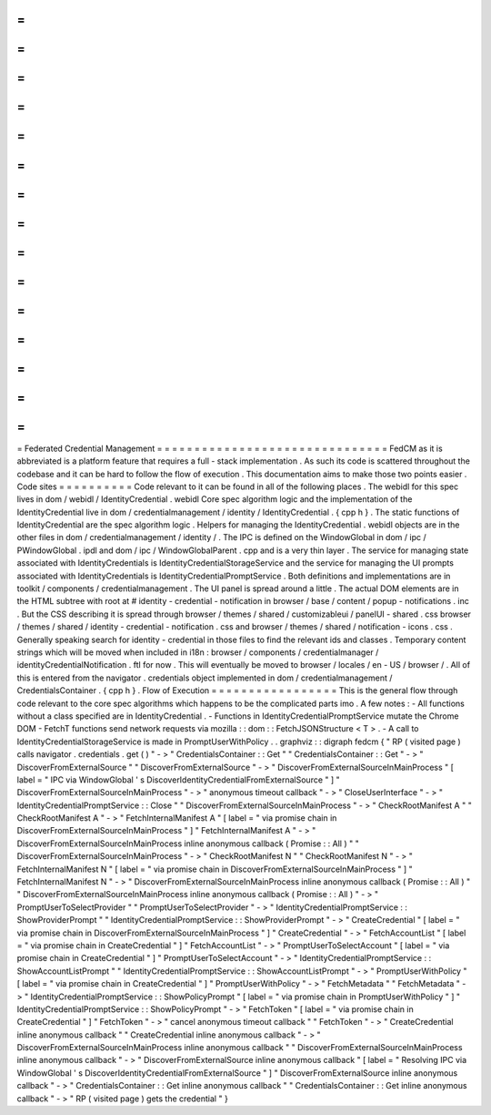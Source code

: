 =
=
=
=
=
=
=
=
=
=
=
=
=
=
=
=
=
=
=
=
=
=
=
=
=
=
=
=
=
=
=
Federated
Credential
Management
=
=
=
=
=
=
=
=
=
=
=
=
=
=
=
=
=
=
=
=
=
=
=
=
=
=
=
=
=
=
=
FedCM
as
it
is
abbreviated
is
a
platform
feature
that
requires
a
full
-
stack
implementation
.
As
such
its
code
is
scattered
throughout
the
codebase
and
it
can
be
hard
to
follow
the
flow
of
execution
.
This
documentation
aims
to
make
those
two
points
easier
.
Code
sites
=
=
=
=
=
=
=
=
=
=
Code
relevant
to
it
can
be
found
in
all
of
the
following
places
.
The
webidl
for
this
spec
lives
in
dom
/
webidl
/
IdentityCredential
.
webidl
Core
spec
algorithm
logic
and
the
implementation
of
the
IdentityCredential
live
in
dom
/
credentialmanagement
/
identity
/
IdentityCredential
.
{
cpp
h
}
.
The
static
functions
of
IdentityCredential
are
the
spec
algorithm
logic
.
Helpers
for
managing
the
IdentityCredential
.
webidl
objects
are
in
the
other
files
in
dom
/
credentialmanagement
/
identity
/
.
The
IPC
is
defined
on
the
WindowGlobal
in
dom
/
ipc
/
PWindowGlobal
.
ipdl
and
dom
/
ipc
/
WindowGlobalParent
.
cpp
and
is
a
very
thin
layer
.
The
service
for
managing
state
associated
with
IdentityCredentials
is
IdentityCredentialStorageService
and
the
service
for
managing
the
UI
prompts
associated
with
IdentityCredentials
is
IdentityCredentialPromptService
.
Both
definitions
and
implementations
are
in
toolkit
/
components
/
credentialmanagement
.
The
UI
panel
is
spread
around
a
little
.
The
actual
DOM
elements
are
in
the
HTML
subtree
with
root
at
#
identity
-
credential
-
notification
in
browser
/
base
/
content
/
popup
-
notifications
.
inc
.
But
the
CSS
describing
it
is
spread
through
browser
/
themes
/
shared
/
customizableui
/
panelUI
-
shared
.
css
browser
/
themes
/
shared
/
identity
-
credential
-
notification
.
css
and
browser
/
themes
/
shared
/
notification
-
icons
.
css
.
Generally
speaking
search
for
identity
-
credential
in
those
files
to
find
the
relevant
ids
and
classes
.
Temporary
content
strings
which
will
be
moved
when
included
in
i18n
:
browser
/
components
/
credentialmanager
/
identityCredentialNotification
.
ftl
for
now
.
This
will
eventually
be
moved
to
browser
/
locales
/
en
-
US
/
browser
/
.
All
of
this
is
entered
from
the
navigator
.
credentials
object
implemented
in
dom
/
credentialmanagement
/
CredentialsContainer
.
{
cpp
h
}
.
Flow
of
Execution
=
=
=
=
=
=
=
=
=
=
=
=
=
=
=
=
=
This
is
the
general
flow
through
code
relevant
to
the
core
spec
algorithms
which
happens
to
be
the
complicated
parts
imo
.
A
few
notes
:
-
All
functions
without
a
class
specified
are
in
IdentityCredential
.
-
Functions
in
IdentityCredentialPromptService
mutate
the
Chrome
DOM
-
FetchT
functions
send
network
requests
via
mozilla
:
:
dom
:
:
FetchJSONStructure
<
T
>
.
-
A
call
to
IdentityCredentialStorageService
is
made
in
PromptUserWithPolicy
.
.
graphviz
:
:
digraph
fedcm
{
"
RP
(
visited
page
)
calls
navigator
.
credentials
.
get
(
)
"
-
>
"
CredentialsContainer
:
:
Get
"
"
CredentialsContainer
:
:
Get
"
-
>
"
DiscoverFromExternalSource
"
"
DiscoverFromExternalSource
"
-
>
"
DiscoverFromExternalSourceInMainProcess
"
[
label
=
"
IPC
via
WindowGlobal
'
s
DiscoverIdentityCredentialFromExternalSource
"
]
"
DiscoverFromExternalSourceInMainProcess
"
-
>
"
anonymous
timeout
callback
"
-
>
"
CloseUserInterface
"
-
>
"
IdentityCredentialPromptService
:
:
Close
"
"
DiscoverFromExternalSourceInMainProcess
"
-
>
"
CheckRootManifest
A
"
"
CheckRootManifest
A
"
-
>
"
FetchInternalManifest
A
"
[
label
=
"
via
promise
chain
in
DiscoverFromExternalSourceInMainProcess
"
]
"
FetchInternalManifest
A
"
-
>
"
DiscoverFromExternalSourceInMainProcess
inline
anonymous
callback
(
Promise
:
:
All
)
"
"
DiscoverFromExternalSourceInMainProcess
"
-
>
"
CheckRootManifest
N
"
"
CheckRootManifest
N
"
-
>
"
FetchInternalManifest
N
"
[
label
=
"
via
promise
chain
in
DiscoverFromExternalSourceInMainProcess
"
]
"
FetchInternalManifest
N
"
-
>
"
DiscoverFromExternalSourceInMainProcess
inline
anonymous
callback
(
Promise
:
:
All
)
"
"
DiscoverFromExternalSourceInMainProcess
inline
anonymous
callback
(
Promise
:
:
All
)
"
-
>
"
PromptUserToSelectProvider
"
"
PromptUserToSelectProvider
"
-
>
"
IdentityCredentialPromptService
:
:
ShowProviderPrompt
"
"
IdentityCredentialPromptService
:
:
ShowProviderPrompt
"
-
>
"
CreateCredential
"
[
label
=
"
via
promise
chain
in
DiscoverFromExternalSourceInMainProcess
"
]
"
CreateCredential
"
-
>
"
FetchAccountList
"
[
label
=
"
via
promise
chain
in
CreateCredential
"
]
"
FetchAccountList
"
-
>
"
PromptUserToSelectAccount
"
[
label
=
"
via
promise
chain
in
CreateCredential
"
]
"
PromptUserToSelectAccount
"
-
>
"
IdentityCredentialPromptService
:
:
ShowAccountListPrompt
"
"
IdentityCredentialPromptService
:
:
ShowAccountListPrompt
"
-
>
"
PromptUserWithPolicy
"
[
label
=
"
via
promise
chain
in
CreateCredential
"
]
"
PromptUserWithPolicy
"
-
>
"
FetchMetadata
"
"
FetchMetadata
"
-
>
"
IdentityCredentialPromptService
:
:
ShowPolicyPrompt
"
[
label
=
"
via
promise
chain
in
PromptUserWithPolicy
"
]
"
IdentityCredentialPromptService
:
:
ShowPolicyPrompt
"
-
>
"
FetchToken
"
[
label
=
"
via
promise
chain
in
CreateCredential
"
]
"
FetchToken
"
-
>
"
cancel
anonymous
timeout
callback
"
"
FetchToken
"
-
>
"
CreateCredential
inline
anonymous
callback
"
"
CreateCredential
inline
anonymous
callback
"
-
>
"
DiscoverFromExternalSourceInMainProcess
inline
anonymous
callback
"
"
DiscoverFromExternalSourceInMainProcess
inline
anonymous
callback
"
-
>
"
DiscoverFromExternalSource
inline
anonymous
callback
"
[
label
=
"
Resolving
IPC
via
WindowGlobal
'
s
DiscoverIdentityCredentialFromExternalSource
"
]
"
DiscoverFromExternalSource
inline
anonymous
callback
"
-
>
"
CredentialsContainer
:
:
Get
inline
anonymous
callback
"
"
CredentialsContainer
:
:
Get
inline
anonymous
callback
"
-
>
"
RP
(
visited
page
)
gets
the
credential
"
}
